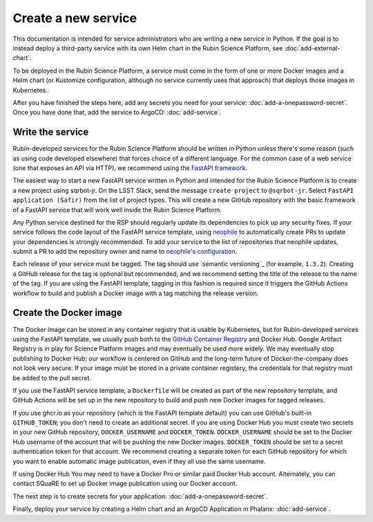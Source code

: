 ####################
Create a new service
####################

This documentation is intended for service administrators who are writing a new service in Python.
If the goal is to instead deploy a third-party service with its own Helm chart in the Rubin Science Platform, see :doc:`add-external-chart`.

To be deployed in the Rubin Science Platform, a service must come in the form of one or more Docker images and a Helm chart (or Kustomize configuration, although no service currently uses that approach) that deploys those images in Kubernetes.

After you have finished the steps here, add any secrets you need for your service: :doc:`add-a-onepassword-secret`.  Once you have done that, add the service to ArgoCD: :doc:`add-service`.

Write the service
=================

Rubin-developed services for the Rubin Science Platform should be written in Python unless there's some reason (such as using code developed elsewhere) that forces choice of a different language.
For the common case of a web service (one that exposes an API via HTTP), we recommend using the `FastAPI framework <https://fastapi.tiangolo.com/>`__.

The easiest way to start a new FastAPI service written in Python and intended for the Rubin Science Platform is to create a new project using sqrbot-jr.
On the LSST Slack, send the message ``create project`` to ``@sqrbot-jr``.
Select ``FastAPI application (Safir)`` from the list of project types.
This will create a new GitHub repository with the basic framework of a FastAPI service that will work well inside the Rubin Science Platform.

Any Python service destined for the RSP should regularly update its dependencies to pick up any security fixes.
If your service follows the code layout of the FastAPI service template, using `neophile <https://neophile.lsst.io/>`__ to automatically create PRs to update your dependencies is strongly recommended.
To add your service to the list of repositories that neophile updates, submit a PR to add the repository owner and name to `neophile's configuration <https://github.com/lsst-sqre/roundtable/blob/master/deployments/neophile/values.yaml>`__.

Each release of your service must be tagged.
The tag should use `semantic versioning`_ (for example, ``1.3.2``).
Creating a GitHub release for the tag is optional but recommended, and we recommend setting the title of the release to the name of the tag.
If you are using the FastAPI template, tagging in this fashion is required since it triggers the GitHub Actions workflow to build and publish a Docker image with a tag matching the release version.

Create the Docker image
=======================

The Docker image can be stored in any container registry that is usable by Kubernetes, but for Rubin-developed services using the FastAPI template, we usually push both to the `GitHub Container Registry <https://ghcr.io>`__ and Docker Hub.  Google Artifact Registry is in play for Science Platform images and may eventually be used more widely.  We may eventually stop publishing to Docker Hub; our workflow is centered on GitHub and the long-term future of Docker-the-company does not look very secure.
If your image must be stored in a private container registery, the credentials for that registry must be added to the pull secret.

If you use the FastAPI service template, a ``Dockerfile`` will be created as part of the new repository template, and GitHub Actions will be set up in the new repository to build and push new Docker images for tagged releases.

If you use ghcr.io as your repository (which is the FastAPI template
default) you can use GitHub's built-in ``GITHUB_TOKEN``; you don't need
to create an additional secret.
If you are using Docker Hub you must create two secrets in your new GitHub repository, ``DOCKER_USERNAME`` and ``DOCKER_TOKEN``.
``DOCKER_USERNAME`` should be set to the Docker Hub username of the account that will be pushing the new Docker images.
``DOCKER_TOKEN`` should be set to a secret authentication token for that account.
We recommend creating a separate token for each GitHub repository for which you want to enable automatic image publication, even if they all use the same username.

If using Docker Hub You may need to have a Docker Pro or similar paid Docker Hub account.
Alternately, you can contact SQuaRE to set up Docker image publication using our Docker account.

The next step is to create secrets for your application: :doc:`add-a-onepassword-secret`.

Finally, deploy your service by creating a Helm chart and an ArgoCD
Application in Phalanx: :doc:`add-service`.
